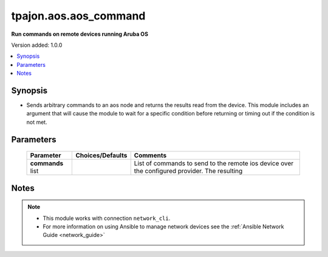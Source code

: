 .. _aos.aos_command_module:

**********************
tpajon.aos.aos_command
**********************

**Run commands on remote devices running Aruba OS**

Version added: 1.0.0

.. contents::
   :local:
   :depth: 1

Synopsis
--------
- Sends arbitrary commands to an aos node and returns the results read from the device. This module includes an argument that will cause the module to wait for a specific condition before returning or timing out if the condition is not met.

Parameters
----------

  +--------------+------------------+-----------------------------------------------------------------------------------------------+
  | Parameter    | Choices/Defaults | Comments                                                                                      |
  +==============+==================+===============================================================================================+
  | **commands** |                  | List of commands to send to the remote ios device over the configured provider. The resulting |
  | list         |                  |                                                                                               |
  +--------------+------------------+-----------------------------------------------------------------------------------------------+

Notes
-----

.. note::
  - This module works with connection ``network_cli``.
  - For more information on using Ansible to manage network devices see the :ref:`Ansible Network Guide <network_guide>`
